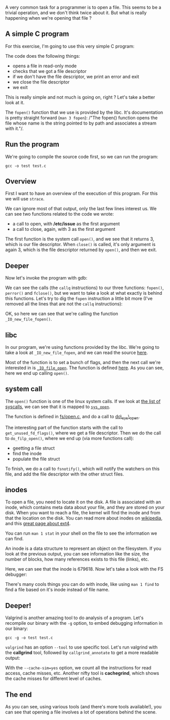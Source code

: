 A very common task for a programmer is to open a file. This seems to be
a trivial operation, and we don't think twice about it. But what is
really happening when we're opening that file ?

** A simple C program

For this exercise, I'm going to use this very simple C program:

#+BEGIN_HTML
  <script src="https://gist.github.com/franckcuny/d208c34a0b8397f3e4ca.js"></script>
#+END_HTML

The code does the following things:

-  opens a file in read-only mode
-  checks that we got a file descriptor
-  if we don't have the file descriptor, we print an error and exit
-  we close the file descriptor
-  we exit

This is really simple and not much is going on, right ? Let's take a
better look at it.

The =fopen()= function that we use is provided by the libc. It's
documentation is pretty straight forward (=man 3 fopen=): /"The fopen()
function opens the file whose name is the string pointed to by path and
associates a stream with it."/.

** Run the program

We're going to compile the source code first, so we can run the program:

#+BEGIN_EXAMPLE
    gcc -o test test.c
#+END_EXAMPLE

** Overview

First I want to have an overview of the execution of this program. For
this we will use =strace=.

#+BEGIN_HTML
  <script src="https://gist.github.com/franckcuny/7b9b9ab4fdccab364674.js"></script>
#+END_HTML

We can ignore most of that output, only the last few lines interest us.
We can see two functions related to the code we wrote:

-  a call to open, with */etc/issue* as the first argument
-  a call to close, again, with 3 as the first argument

The first function is the system call =open()=, and we see that it
returns 3, which is our file descriptor. When =close()= is called, it's
only argument is again 3, which is the file descriptor returned by
=open()=, and then we exit.

** Deeper

Now let's invoke the program with gdb:

#+BEGIN_HTML
  <script src="https://gist.github.com/franckcuny/5ab16ac3a075200aafa1.js"></script>
#+END_HTML

We can see the calls (the =callq= instructions) to our three functions:
=fopen()=, =perror()= and =fclose()=, but we want to take a look at what
exactly is behind this functions. Let's try to dig the =fopen=
instruction a little bit more (I've removed all the lines that are not
the =callq= instructions):

#+BEGIN_HTML
  <script src="https://gist.github.com/franckcuny/1d7883696306611e9bd3.js"></script>
#+END_HTML

OK, so here we can see that we're calling the function
=_IO_new_file_fopen()=.

** libc

In our program, we're using functions provided by the libc. We're going
to take a look at =_IO_new_file_fopen=, and we can read the source
[[http://fxr.watson.org/fxr/source/libio/fileops.c?v=GLIBC27#L252][here]].

Most of the function is to set a bunch of flags, and then the next call
we're interested in is
[[http://fxr.watson.org/fxr/source/libio/fileops.c?v=GLIBC27#L335][=_IO_file_open=]].
The function is defined
[[http://fxr.watson.org/fxr/source/libio/fileops.c?v=GLIBC27#L217][here]].
As you can see, here we end up calling =open()=.

** system call

The =open()= function is one of the linux system calls. If we look at
[[http://lxr.free-electrons.com/source/include/linux/syscalls.h][the
list of syscalls]], we can see that it is mapped to
[[http://lxr.free-electrons.com/source/include/linux/syscalls.h#L512][=sys_open=]].

The function is defined in
[[http://lxr.free-electrons.com/source/fs/open.c#L992][fs/open.c]], and
do a call to
[[http://lxr.free-electrons.com/source/fs/open.c#L964][do\_sys\_open]].

The interesting part of the function starts with the call to
=get_unused_fd_flags()=, where we get a file descriptor. Then we do the
call to =do_filp_open()=, where we end up (via more functions call):

-  geetting a file struct
-  find the inode
-  populate the file struct

To finish, we do a call to =fsnotify()=, which will notify the watchers
on this file, and add the file descriptor with the other struct files.

** inodes

To open a file, you need to locate it on the disk. A file is associated
with an inode, which contains meta data about your file, and they are
stored on your disk. When you want to reach a file, the kernel will find
the inode and from that the location on the disk. You can read more
about inodes on [[https://en.wikipedia.org/wiki/Inode][wikipedia]], and
this [[https://ext4.wiki.kernel.org/index.php/Ext4_Disk_Layout][great
page about ext4]].

You can run =man 1 stat= in your shell on the file to see the
information we can find.

#+BEGIN_HTML
  <script src="https://gist.github.com/franckcuny/0104bdea0e515f809ad4.js"></script>
#+END_HTML

An inode is a data structure to represent an object on the filesystem.
If you look at the previous output, you can see information like the
size, the number of blocks, how many references exists to this file
(links), etc.

Here, we can see that the inode is 679618. Now let's take a look with
the FS debugger:

#+BEGIN_HTML
  <script src="https://gist.github.com/franckcuny/016e6fc5be47a1fd4b4b.js"></script>
#+END_HTML

There's many cools things you can do with inode, like using =man 1 find=
to find a file based on it's inode instead of file name.

** Deeper!

Valgrind is another amazing tool to do analysis of a program. Let's
recompile our binary with the =-g= option, to embed debugging
information in our binary:

#+BEGIN_EXAMPLE
    gcc -g -o test test.c
#+END_EXAMPLE

=valgrind= has an option =--tool= to use specific tool. Let's run
valgrind with the *callgrind* tool, followed by =callgrind_annotate= to
get a more readable output:

#+BEGIN_HTML
  <script src="https://gist.github.com/franckcuny/313fb41e150dfb28a2f7.js"></script>
#+END_HTML

With the =--cache-sim=yes= option, we count all the instructions for
read access, cache misses, etc. Another nifty tool is *cachegrind*,
which shows the cache misses for different level of caches.

#+BEGIN_HTML
  <script src="https://gist.github.com/franckcuny/71c1ae266b26aa8bf6e1.js"></script>
#+END_HTML

** The end

As you can see, using various tools (and there's more tools available!),
you can see that opening a file involves a lot of operations behind the
scene.
